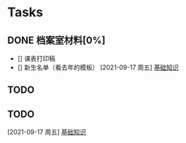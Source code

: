 * Tasks
** DONE 档案室材料[0%]
- [] 课表打印稿
- [] 新生名单（看去年的模板）
  [2021-09-17 周五]
  [[file:c:/Users/cyq37/OneDrive/my_note(emacs版)/note/Emacs Lisp简明教程.org::*基础知识][基础知识]]
** TODO 
** TODO 
  [2021-09-17 周五]
  [[file:c:/Users/cyq37/OneDrive/my_note(emacs版)/note/Emacs Lisp简明教程.org::*基础知识][基础知识]]
  
